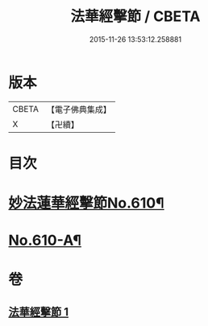 #+TITLE: 法華經擊節 / CBETA
#+DATE: 2015-11-26 13:53:12.258881
* 版本
 |     CBETA|【電子佛典集成】|
 |         X|【卍續】    |

* 目次
* [[file:KR6d0076_001.txt::001-0516a1][妙法蓮華經擊節No.610¶]]
* [[file:KR6d0076_001.txt::0523c3][No.610-A¶]]
* 卷
** [[file:KR6d0076_001.txt][法華經擊節 1]]
